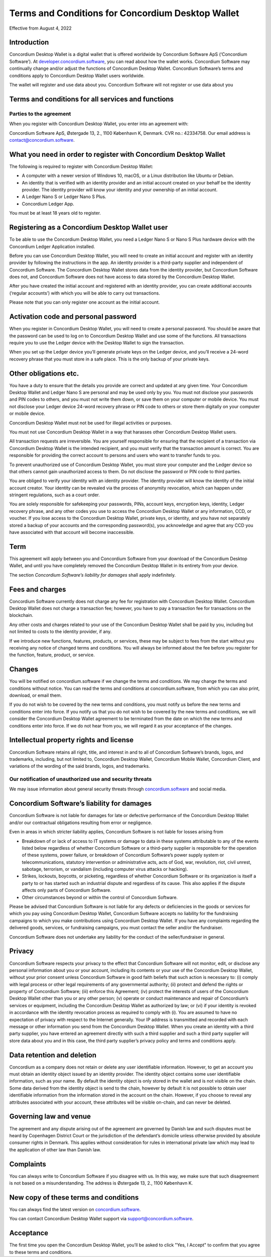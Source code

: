 .. _terms-and-conditions-dw:

==================================================
Terms and Conditions for Concordium Desktop Wallet
==================================================

Effective from August 4, 2022

Introduction
============

Concordium Desktop Wallet is a digital wallet that is offered worldwide by Concordium Software ApS (‘Concordium Software’).
At `developer.concordium.software <https://developer.concordium.software>`_, you can read about how the wallet works. Concordium
Software may continually change and/or adjust the functions of Concordium Desktop Wallet. Concordium Software’s terms and conditions apply
to Concordium Desktop Wallet users worldwide.

The wallet will register and use data about you. Concordium Software will not register or use data about you


Terms and conditions for all services and functions
===================================================

Parties to the agreement
------------------------

When you register with Concordium Desktop Wallet, you enter into an agreement with:

Concordium Software ApS, Østergade 13, 2., 1100 København K, Denmark. CVR no.: 42334758. Our email address is contact@concordium.software.

What you need in order to register with Concordium Desktop Wallet
=================================================================

The following is required to register with Concordium Desktop Wallet:

-  A computer with a newer version of Windows 10, macOS, or a Linux distribution like Ubuntu or Debian.

-  An identity that is verified with an identity provider and an initial account created on your behalf be the identity provider.
   The identity provider will know your identity and your ownership of an initial account.

-  A Ledger Nano S or Ledger Nano S Plus.

-  Concordium Ledger App.

You must be at least 18 years old to register.


Registering as a Concordium Desktop Wallet user
===============================================

To be able to use the Concordium Desktop Wallet, you need a Ledger Nano S or Nano S Plus hardware device with the Concordium Ledger Application installed.

Before you can use Concordium Desktop Wallet, you will need to create an initial account and register with an identity provider by following the
instructions in the app. An identity provider is a third-party supplier and independent of Concordium Software. The Concordium Desktop Wallet stores
data from the identity provider, but Concordium Software does not, and Concordium Software does not have access to data stored by the Concordium Desktop Wallet.

After you have created the initial account and registered with an identity provider, you can create additional accounts (‘regular accounts’) with which you will be able to carry out transactions.

Please note that you can only register one account as the initial account.


Activation code and personal password
=====================================

When you register in Concordium Desktop Wallet, you will need to create a personal password. You should be aware that the password can be used to
log on to Concordium Desktop Wallet and use some of the functions. All transactions require you to use the Ledger device with the Desktop Wallet to sign the transaction.

When you set up the Ledger device you’ll generate private keys on the Ledger device, and you’ll receive a 24-word recovery phrase that you must
store in a safe place. This is the only backup of your private keys.

Other obligations etc.
======================

You have a duty to ensure that the details you provide are correct and updated at any given time. Your Concordium Desktop Wallet and Ledger Nano S are
personal and may be used only by you. You must not disclose your passwords and PIN codes to others, and you must not write them down, or save them on your
computer or mobile device. You must not disclose your Ledger device 24-word recovery phrase or PIN code to others or store them digitally on your computer or mobile device.

Concordium Desktop Wallet must not be used for illegal activities or purposes.

You must not use Concordium Desktop Wallet in a way that harasses other Concordium Desktop Wallet users.

All transaction requests are irreversible. You are yourself responsible for ensuring that the recipient of a transaction via Concordium Desktop Wallet is the
intended recipient, and you must verify that the transaction amount is correct. You are responsible for providing the correct account to persons and users who want to transfer funds to you.

To prevent unauthorized use of Concordium Desktop Wallet, you must store your computer and the Ledger device so that others cannot gain unauthorized access
to them. Do not disclose the password or PIN code to third parties.

You are obliged to verify your identity with an identity provider. The identity provider will know the identity of the initial account creator. Your identity
can be revealed via the process of anonymity revocation, which can happen under stringent regulations, such as a court order.

You are solely responsible for safekeeping your passwords, PINs, account keys, encryption keys, identity, Ledger recovery phrase, and any other codes you use
to access the Concordium Desktop Wallet or any information, CCD, or voucher. If you lose access to the Concordium Desktop Wallet, private keys, or identity,
and you have not separately stored a backup of your accounts and the corresponding password(s), you acknowledge and agree that any CCD you have associated with
that account will become inaccessible.

Term
====

This agreement will apply between you and Concordium Software from your download of the Concordium Desktop Wallet, and until you have completely removed the
Concordium Desktop Wallet in its entirety from your device.

The section *Concordium Software’s liability for damages* shall apply indefinitely.

Fees and charges
================

Concordium Software currently does not charge any fee for registration with Concordium Desktop Wallet. Concordium Desktop Wallet does not charge a transaction fee;
however, you have to pay a transaction fee for transactions on the blockchain.

Any other costs and charges related to your use of the Concordium Desktop Wallet shall be paid by you, including but not limited to costs to the identity provider, if any.

If we introduce new functions, features, products, or services, these may be subject to fees from the start without you receiving any notice of changed terms and conditions.
You will always be informed about the fee before you register for the function, feature, product, or service.

Changes
=======

You will be notified on concordium.software if we change the terms and conditions. We may change the terms and conditions without notice. You can read the terms and
conditions at concordium.software, from which you can also print, download, or email them.

If you do not wish to be covered by the new terms and conditions, you must notify us before the new terms and conditions enter into force. If you notify us that you
do not wish to be covered by the new terms and conditions, we will consider the Concordium Desktop Wallet agreement to be terminated from the date on which the new
terms and conditions enter into force. If we do not hear from you, we will regard it as your acceptance of the changes.

Intellectual property rights and license
========================================

Concordium Software retains all right, title, and interest in and to all of Concordium Software’s brands, logos, and trademarks, including, but not limited to,
Concordium Desktop Wallet, Concordium Mobile Wallet, Concordium Client, and variations of the wording of the said brands, logos, and trademarks.

Our notification of unauthorized use and security threats
---------------------------------------------------------

We may issue information about general security threats through `concordium.software <https://developer.concordium.software>`_ and social media.

Concordium Software’s liability for damages
===========================================

Concordium Software is not liable for damages for late or defective performance of the Concordium Desktop Wallet and/or our contractual obligations resulting from error or negligence.

Even in areas in which stricter liability applies, Concordium Software is not liable for losses arising from

-  Breakdown of or lack of access to IT systems or damage to data in these systems attributable to any of the events listed below regardless of whether Concordium Software or a
   third-party supplier is responsible for the operation of these systems, power failure, or breakdown of Concordium Software’s power supply system or telecommunications,
   statutory intervention or administrative acts, acts of God, war, revolution, riot, civil unrest, sabotage, terrorism, or vandalism (including computer virus attacks or hacking).

-  Strikes, lockouts, boycotts, or picketing, regardless of whether Concordium Software or its organization is itself a party to or has started such an industrial dispute and
   regardless of its cause. This also applies if the dispute affects only parts of Concordium Software.

-  Other circumstances beyond or within the control of Concordium Software.

Please be advised that Concordium Software is not liable for any defects or deficiencies in the goods or services for which you pay using Concordium Desktop Wallet, Concordium
Software accepts no liability for the fundraising campaigns to which you make contributions using Concordium Desktop Wallet. If you have any complaints regarding the delivered goods,
services, or fundraising campaigns, you must contact the seller and/or the fundraiser.

Concordium Software does not undertake any liability for the conduct of the seller/fundraiser in general.

Privacy
=======

Concordium Software respects your privacy to the effect that Concordium Software will not monitor, edit, or disclose any personal information about you or your account, including
its contents or your use of the Concordium Desktop Wallet, without your prior consent unless Concordium Software in good faith beliefs that such action is necessary to: (i) comply
with legal process or other legal requirements of any governmental authority; (ii) protect and defend the rights or property of Concordium Software; (iii) enforce this Agreement;
(iv) protect the interests of users of the Concordium Desktop Wallet other than you or any other person; (v) operate or conduct maintenance and repair of Concordium’s services or
equipment, including the Concordium Desktop Wallet as authorized by law; or (vi) if your identity is revoked in accordance with the identity revocation process as required to comply
with (i). You are assumed to have no expectation of privacy with respect to the Internet generally. Your IP address is transmitted and recorded with each message or other information
you send from the Concordium Desktop Wallet. When you create an identity with a third party supplier, you have entered an agreement directly with such a third supplier and such a
third party supplier will store data about you and in this case, the third party supplier’s privacy policy and terms and conditions apply.

Data retention and deletion
===========================

Concordium as a company does not retain or delete any user identifiable information. However, to get an account you must obtain an identity object issued by an identity provider.
The identity object contains some user identifiable information, such as your name. By default the identity object is only stored in the wallet and is not visible on the chain.
Some data derived from the identity object is send to the chain, however by default it is not possible to obtain user identifiable information from the information stored in the
account on the chain.  However, if you choose to reveal any attributes associated with your account, these attributes will be visible on-chain, and can never be deleted.

Governing law and venue
=======================

The agreement and any dispute arising out of the agreement are governed by Danish law and such disputes must be heard by Copenhagen District Court or the jurisdiction of the defendant’s
domicile unless otherwise provided by absolute consumer rights in Denmark. This applies without consideration for rules in international private law which may lead to the application
of other law than Danish law.

Complaints
==========

You can always write to Concordium Software if you disagree with us. In this way, we make sure that such disagreement is not based on a misunderstanding. The address
is Østergade 13, 2., 1100 København K.

New copy of these terms and conditions
======================================

You can always find the latest version on `concordium.software <https://developer.concordium.software>`_.

You can contact Concordium Desktop Wallet support via support@concordium.software.

Acceptance
==========

The first time you open the Concordium Desktop Wallet, you’ll be asked to click "Yes, I Accept" to confirm that you agree to these terms and conditions.

